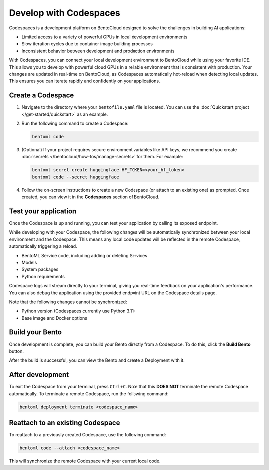 =======================
Develop with Codespaces
=======================

Codespaces is a development platform on BentoCloud designed to solve the challenges in building AI applications:

- Limited access to a variety of powerful GPUs in local development environments
- Slow iteration cycles due to container image building processes
- Inconsistent behavior between development and production environments

With Codespaces, you can connect your local development environment to BentoCloud while using your favorite IDE. This allows you to develop with powerful cloud GPUs in a reliable environment that is consistent with production. Your changes are updated in real-time on BentoCloud, as Codespaces automatically hot-reload when detecting local updates. This ensures you can iterate rapidly and confidently on your applications.

Create a Codespace
------------------

1. Navigate to the directory where your ``bentofile.yaml`` file is located. You can use the :doc:`Quickstart project </get-started/quickstart>` as an example.
2. Run the following command to create a Codespace:

   .. code-block:: bash

      bentoml code

3. (Optional) If your project requires secure environment variables like API keys, we recommend you create :doc:`secrets </bentocloud/how-tos/manage-secrets>` for them. For example:

   .. code-block:: bash

      bentoml secret create huggingface HF_TOKEN=<your_hf_token>
      bentoml code --secret huggingface

4. Follow the on-screen instructions to create a new Codespace (or attach to an existing one) as prompted. Once created, you can view it in the **Codespaces** section of BentoCloud.

   .. image:: ../../_static/img/bentocloud/how-to/codespaces/codespace-on-bentocloud.png

Test your application
---------------------

Once the Codespace is up and running, you can test your application by calling its exposed endpoint.

While developing with your Codespace, the following changes will be automatically synchronized between your local environment and the Codespace. This means any local code updates will be reflected in the remote Codespace, automatically triggering a reload.

- BentoML Service code, including adding or deleting Services
- Models
- System packages
- Python requirements

Codespace logs will stream directly to your terminal, giving you real-time feedback on your application's performance. You can also debug the application using the provided endpoint URL on the Codespace details page.

Note that the following changes cannot be synchronized:

- Python version (Codespaces currently use Python 3.11)
- Base image and Docker options

Build your Bento
----------------

Once development is complete, you can build your Bento directly from a Codespace. To do this, click the **Build Bento** button.

.. image:: ../../_static/img/bentocloud/how-to/codespaces/codespace-detail-page.png

After the build is successful, you can view the Bento and create a Deployment with it.

After development
-----------------

To exit the Codespace from your terminal, press ``Ctrl+C``. Note that this **DOES NOT** terminate the remote Codespace automatically. To terminate a remote Codespace, run the following command:

.. code-block:: bash

   bentoml deployment terminate <codespace_name>

Reattach to an existing Codespace
---------------------------------

To reattach to a previously created Codespace, use the following command:

.. code-block:: bash

   bentoml code --attach <codespace_name>

This will synchronize the remote Codespace with your current local code.
